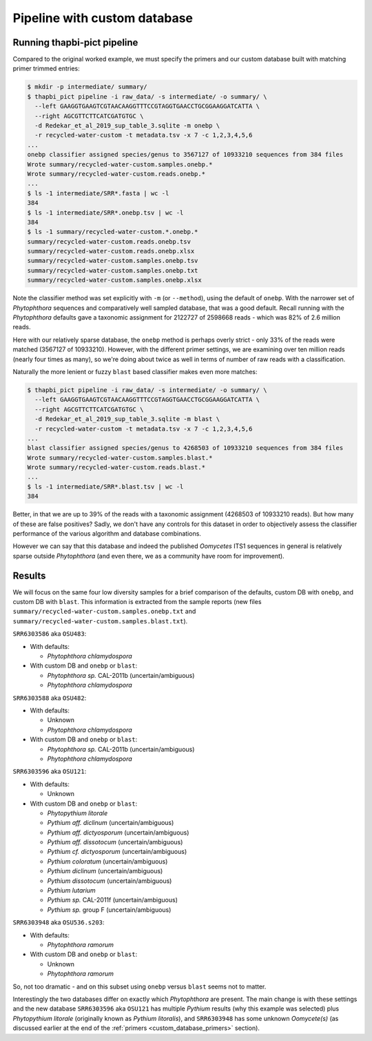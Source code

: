 .. _custom_database_pipeline:

Pipeline with custom database
=============================

Running thapbi-pict pipeline
----------------------------

Compared to the original worked example, we must specify the primers and
our custom database built with matching primer trimmed entries:

.. code:: console

    $ mkdir -p intermediate/ summary/
    $ thapbi_pict pipeline -i raw_data/ -s intermediate/ -o summary/ \
      --left GAAGGTGAAGTCGTAACAAGGTTTCCGTAGGTGAACCTGCGGAAGGATCATTA \
      --right AGCGTTCTTCATCGATGTGC \
      -d Redekar_et_al_2019_sup_table_3.sqlite -m onebp \
      -r recycled-water-custom -t metadata.tsv -x 7 -c 1,2,3,4,5,6
    ...
    onebp classifier assigned species/genus to 3567127 of 10933210 sequences from 384 files
    Wrote summary/recycled-water-custom.samples.onebp.*
    Wrote summary/recycled-water-custom.reads.onebp.*
    ...
    $ ls -1 intermediate/SRR*.fasta | wc -l
    384
    $ ls -1 intermediate/SRR*.onebp.tsv | wc -l
    384
    $ ls -1 summary/recycled-water-custom.*.onebp.*
    summary/recycled-water-custom.reads.onebp.tsv
    summary/recycled-water-custom.reads.onebp.xlsx
    summary/recycled-water-custom.samples.onebp.tsv
    summary/recycled-water-custom.samples.onebp.txt
    summary/recycled-water-custom.samples.onebp.xlsx

Note the classifier method was set explicitly with ``-m`` (or ``--method``),
using the default of ``onebp``. With the narrower set of *Phytophthora*
sequences and comparatively well sampled database, that was a good default.
Recall running with the *Phytophthora* defaults gave a taxonomic assignment
for 2122727 of 2598668 reads - which was 82% of 2.6 million reads.

Here with our relatively sparse database, the ``onebp`` method is perhaps
overly strict - only 33% of the reads were matched (3567127 of 10933210).
However, with the different primer settings, we are examining over ten
million reads (nearly four times as many), so we're doing about twice as well
in terms of number of raw reads with a classification.

Naturally the more lenient or fuzzy ``blast`` based classifier makes even
more matches:

.. code:: console

    $ thapbi_pict pipeline -i raw_data/ -s intermediate/ -o summary/ \
      --left GAAGGTGAAGTCGTAACAAGGTTTCCGTAGGTGAACCTGCGGAAGGATCATTA \
      --right AGCGTTCTTCATCGATGTGC \
      -d Redekar_et_al_2019_sup_table_3.sqlite -m blast \
      -r recycled-water-custom -t metadata.tsv -x 7 -c 1,2,3,4,5,6
    ...
    blast classifier assigned species/genus to 4268503 of 10933210 sequences from 384 files
    Wrote summary/recycled-water-custom.samples.blast.*
    Wrote summary/recycled-water-custom.reads.blast.*
    ...
    $ ls -1 intermediate/SRR*.blast.tsv | wc -l
    384

Better, in that we are up to 39% of the reads with a taxonomic assignment
(4268503 of 10933210 reads). But how many of these are false positives? Sadly,
we don't have any controls for this dataset in order to objectively assess the
classifier performance of the various algorithm and database combinations.

However we can say that this database and indeed the published *Oomycetes*
ITS1 sequences in general is relatively sparse outside *Phytophthora* (and
even there, we as a community have room for improvement).

Results
-------

We will focus on the same four low diversity samples for a brief comparison
of the defaults, custom DB with ``onebp``, and custom DB with ``blast``.
This information is extracted from the sample reports (new files
``summary/recycled-water-custom.samples.onebp.txt`` and
``summary/recycled-water-custom.samples.blast.txt``).

``SRR6303586`` aka ``OSU483``:

- With defaults:

  - *Phytophthora chlamydospora*

- With custom DB and ``onebp`` or ``blast``:

  - *Phytophthora sp.* CAL-2011b (uncertain/ambiguous)
  - *Phytophthora chlamydospora*

``SRR6303588`` aka ``OSU482``:

- With defaults:

  - Unknown
  - *Phytophthora chlamydospora*

- With custom DB and ``onebp`` or ``blast``:

  - *Phytophthora sp.* CAL-2011b (uncertain/ambiguous)
  - *Phytophthora chlamydospora*

``SRR6303596`` aka ``OSU121``:

- With defaults:

  - Unknown

- With custom DB and ``onebp`` or ``blast``:

  - *Phytopythium litorale*
  - *Pythium aff. diclinum* (uncertain/ambiguous)
  - *Pythium aff. dictyosporum* (uncertain/ambiguous)
  - *Pythium aff. dissotocum* (uncertain/ambiguous)
  - *Pythium cf. dictyosporum* (uncertain/ambiguous)
  - *Pythium coloratum* (uncertain/ambiguous)
  - *Pythium diclinum* (uncertain/ambiguous)
  - *Pythium dissotocum* (uncertain/ambiguous)
  - *Pythium lutarium*
  - *Pythium sp.* CAL-2011f (uncertain/ambiguous)
  - *Pythium sp.* group F (uncertain/ambiguous)

``SRR6303948`` aka ``OSU536.s203``:

- With defaults:

  - *Phytophthora ramorum*

- With custom DB and ``onebp`` or ``blast``:

  - Unknown
  - *Phytophthora ramorum*

So, not too dramatic - and on this subset using ``onebp`` versus ``blast``
seems not to matter.

Interestingly the two databases differ on exactly which *Phytophthora* are
present. The main change is with these settings and the new database
``SRR6303596`` aka ``OSU121`` has multiple *Pythium* results (why this
example was selected) plus *Phytopythium litorale* (originally known as
*Pythium litoralis*), and ``SRR6303948`` has some unknown *Oomycete(s)* (as
discussed earlier at the end of the :ref:`primers <custom_database_primers>`
section).
